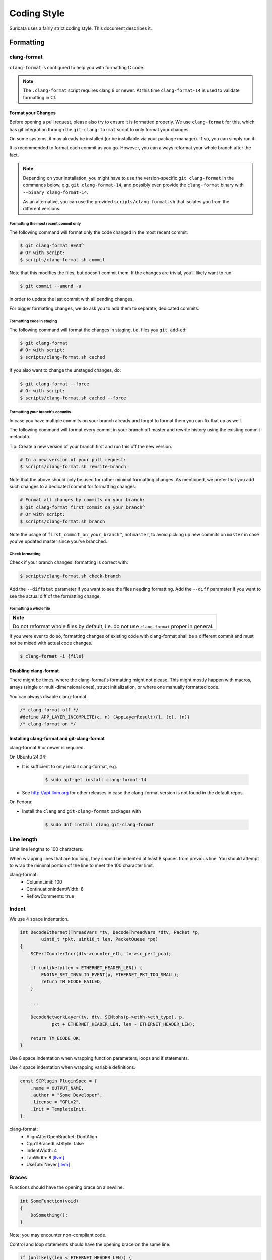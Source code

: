 .. _Coding Style:

Coding Style
############

Suricata uses a fairly strict coding style. This document describes it.

Formatting
**********

clang-format
============

``clang-format`` is configured to help you with formatting C code.

.. note::

    The ``.clang-format`` script requires clang 9 or newer. At this
    time ``clang-format-14`` is used to validate formatting in CI.

Format your Changes
-------------------

Before opening a pull request, please also try to ensure it is formatted
properly. We use ``clang-format`` for this, which has git integration through the
``git-clang-format`` script to only format your changes.

On some systems, it may already be installed (or be installable via your package
manager). If so, you can simply run it.

It is recommended to format each commit as you go. However, you can always
reformat your whole branch after the fact.

.. note::

    Depending on your installation, you might have to use the version-specific
    ``git clang-format`` in the commands below, e.g. ``git clang-format-14``,
    and possibly even provide the ``clang-format`` binary with
    ``--binary clang-format-14``.

    As an alternative, you can use the provided ``scripts/clang-format.sh``
    that isolates you from the different versions.

Formatting the most recent commit only
~~~~~~~~~~~~~~~~~~~~~~~~~~~~~~~~~~~~~~
The following command will format only the code changed in the most recent commit:

.. code-block:: bash

    $ git clang-format HEAD^
    # Or with script:
    $ scripts/clang-format.sh commit

Note that this modifies the files, but doesn't commit them. If the changes are
trivial, you’ll likely want to run

.. code-block:: bash

    $ git commit --amend -a

in order to update the last commit with all pending changes.

For bigger formatting changes, we do ask you to add them to separate, dedicated
commits.

Formatting code in staging
~~~~~~~~~~~~~~~~~~~~~~~~~~
The following command will format the changes in staging, i.e. files you
``git add``-ed:

.. code-block:: bash

    $ git clang-format
    # Or with script:
    $ scripts/clang-format.sh cached

If you also want to change the unstaged changes, do:

.. code-block:: bash

    $ git clang-format --force
    # Or with script:
    $ scripts/clang-format.sh cached --force

Formatting your branch's commits
~~~~~~~~~~~~~~~~~~~~~~~~~~~~~~~~
In case you have multiple commits on your branch already and forgot to
format them you can fix that up as well.

The following command will format every commit in your branch off master and
rewrite history using the existing commit metadata.

Tip: Create a new version of your branch first and run this off the new version.

.. code-block:: bash

    # In a new version of your pull request:
    $ scripts/clang-format.sh rewrite-branch

Note that the above should only be used for rather minimal formatting changes.
As mentioned, we prefer that you add such changes to a dedicated commit for
formatting changes:

.. code-block:: bash

    # Format all changes by commits on your branch:
    $ git clang-format first_commit_on_your_branch^
    # Or with script:
    $ scripts/clang-format.sh branch

Note the usage of ``first_commit_on_your_branch^``, not ``master``, to avoid picking up
new commits on ``master`` in case you've updated master since you've branched.

Check formatting
~~~~~~~~~~~~~~~~
Check if your branch changes' formatting is correct with:

.. code-block:: bash

    $ scripts/clang-format.sh check-branch

Add the ``--diffstat`` parameter if you want to see the files needing formatting.
Add the ``--diff`` parameter if you want to see the actual diff of the formatting
change.

Formatting a whole file
~~~~~~~~~~~~~~~~~~~~~~~

+--------------------------------------------------------------------+
| **Note**                                                           |
|                                                                    |
| Do not reformat whole files by default, i.e. do not use            |
| ``clang-format`` proper in general.                                |
+--------------------------------------------------------------------+

If you were ever to do so, formatting changes of existing code with clang-format
shall be a different commit and must not be mixed with actual code changes.

.. code-block:: bash

    $ clang-format -i {file}

Disabling clang-format
----------------------

There might be times, where the clang-format's formatting might not please.
This might mostly happen with macros, arrays (single or multi-dimensional ones),
struct initialization, or where one manually formatted code.

You can always disable clang-format.

.. code-block:: c

    /* clang-format off */
    #define APP_LAYER_INCOMPLETE(c, n) (AppLayerResult){1, (c), (n)}
    /* clang-format on */

Installing clang-format and git-clang-format
--------------------------------------------

clang-format 9 or newer is required.

On Ubuntu 24.04:

- It is sufficient to only install clang-format, e.g.

    .. code-block:: bash

        $ sudo apt-get install clang-format-14

- See http://apt.llvm.org for other releases in case the clang-format version
  is not found in the default repos.

On Fedora:

- Install the ``clang``  and ``git-clang-format`` packages with

    .. code-block:: bash

        $ sudo dnf install clang git-clang-format


Line length
===========

Limit line lengths to 100 characters.

When wrapping lines that are too long, they should be indented at least 8
spaces from previous line. You should attempt to wrap the minimal portion of
the line to meet the 100 character limit.

clang-format:
 - ColumnLimit: 100
 - ContinuationIndentWidth: 8
 - ReflowComments: true


Indent
======

We use 4 space indentation.

.. code-block:: c

    int DecodeEthernet(ThreadVars *tv, DecodeThreadVars *dtv, Packet *p,
            uint8_t *pkt, uint16_t len, PacketQueue *pq)
    {
        SCPerfCounterIncr(dtv->counter_eth, tv->sc_perf_pca);

        if (unlikely(len < ETHERNET_HEADER_LEN)) {
            ENGINE_SET_INVALID_EVENT(p, ETHERNET_PKT_TOO_SMALL);
            return TM_ECODE_FAILED;
        }

        ...

        DecodeNetworkLayer(tv, dtv, SCNtohs(p->ethh->eth_type), p,
                pkt + ETHERNET_HEADER_LEN, len - ETHERNET_HEADER_LEN);

        return TM_ECODE_OK;
    }

Use 8 space indentation when wrapping function parameters, loops and if statements.

Use 4 space indentation when wrapping variable definitions.

.. code-block:: c

    const SCPlugin PluginSpec = {
        .name = OUTPUT_NAME,
        .author = "Some Developer",
        .license = "GPLv2",
        .Init = TemplateInit,
    };


clang-format:
 - AlignAfterOpenBracket: DontAlign
 - Cpp11BracedListStyle: false
 - IndentWidth: 4
 - TabWidth: 8 [llvm]_
 - UseTab: Never [llvm]_

Braces
======

Functions should have the opening brace on a newline:

.. code-block:: c

    int SomeFunction(void)
    {
        DoSomething();
    }

Note: you may encounter non-compliant code.

Control and loop statements should have the opening brace on the same line:

.. code-block:: c

    if (unlikely(len < ETHERNET_HEADER_LEN)) {
        ENGINE_SET_INVALID_EVENT(p, ETHERNET_PKT_TOO_SMALL);
        return TM_ECODE_FAILED;
    }

    for (ascii_code = 0; ascii_code < 256; ascii_code++) {
        ctx->goto_table[ctx->state_count][ascii_code] = SC_AC_FAIL;
    }

    while (funcs != NULL) {
        temp = funcs;
        funcs = funcs->next;
        SCFree(temp);
    }

Opening and closing braces go on the same line as as the _else_ (also known as a "cuddled else").

.. code-block:: c

    if (this) {
        DoThis();
    } else {
        DoThat();
    }

Structs, unions and enums should have the opening brace on the same line:

.. code-block:: c

    union {
        TCPVars tcpvars;
        ICMPV4Vars icmpv4vars;
        ICMPV6Vars icmpv6vars;
    } l4vars;

    struct {
        uint8_t type;
        uint8_t code;
    } icmp_s;

    enum {
        DETECT_TAG_TYPE_SESSION,
        DETECT_TAG_TYPE_HOST,
        DETECT_TAG_TYPE_MAX
    };

clang-format:
 - BreakBeforeBraces: Custom [breakbeforebraces]_
 - BraceWrapping:

   - AfterClass:      true
   - AfterControlStatement: false
   - AfterEnum:       false
   - AfterFunction:   true
   - AfterStruct:     false
   - AfterUnion:      false
   - AfterExternBlock: true
   - BeforeElse:      false
   - IndentBraces:    false

Flow
****

Don't use conditions and statements on the same line. E.g.

.. code-block:: c

    if (a) b = a; // <- wrong

    if (a)
        b = a; // <- right

    for (int i = 0; i < 32; ++i) f(i); // <- wrong

    for (int i = 0; i < 32; ++i)
        f(i); // <- right

Don't put short or empty functions and structs on one line.

.. code-block:: c

    void empty_function(void)
    {
    }

    int short_function(void)
    {
        return 1;
    }

Don't use unnecessary branching. E.g.:

.. code-block:: c

    if (error) {
        goto error;
    } else {
        a = b;
    }


Can be written as:

.. code-block:: c

    if (error) {
        goto error;
    }
    a = b;

clang-format:
 - AllowShortBlocksOnASingleLine: false [llvm]_
 - AllowShortBlocksOnASingleLine: Never [llvm]_ (breaking change in clang 10!) [clang10]_
 - AllowShortEnumsOnASingleLine: false [clang11]_
 - AllowShortFunctionsOnASingleLine: None
 - AllowShortIfStatementsOnASingleLine: Never [llvm]_
 - AllowShortLoopsOnASingleLine: false [llvm]_
 - BreakBeforeBraces: Custom [breakbeforebraces]_
 - BraceWrapping:

   - SplitEmptyFunction: true
   - SplitEmptyRecord: true

Alignment
*********

Pointers
========
Pointers shall be right aligned.

.. code-block:: c

    void *ptr;
    void f(int *a, const char *b);
    void (*foo)(int *);

clang-format:
 - PointerAlignment: Right
 - DerivePointerAlignment: false

Declarations and Comments
=========================
Trailing comments should be aligned for consecutive lines.

.. code-block:: c

    struct bla {
        int a;       /* comment */
        unsigned bb; /* comment */
        int *ccc;    /* comment */
    };

    void alignment()
    {
        // multiple consecutive vars
        int a = 13;           /* comment */
        int32_t abc = 1312;   /* comment */
        int abcdefghikl = 13; /* comment */
    }

clang-format:
 - AlignConsecutiveAssignments: false
 - AlignConsecutiveDeclarations: false
 - AlignTrailingComments: true

Functions
*********

parameter names
===============

TODO

Function names
==============

Function names are SCNamedLikeThis(). All non-static functions should
be prefixed with `SC`.

.. code-block:: c

    static SCConfNode *SCConfGetNodeOrCreate(char *name, int final)

static vs non-static
====================

Functions should be declared static whenever possible.

inline
======

The inlining of functions should be used only in critical paths.

Variables
*********

Names
=====

A variable is ``named_like_this`` in all lowercase.

.. code-block:: c

    SCConfNode *parent_node = root;

Generally, use descriptive variable names.

In loop vars, make sure ``i`` is a signed int type.

Scope
=====

TODO

Macros
******

Macro names are ALL_CAPS_WITH_UNDERSCORES.
Enclose parameters in parens on each usage inside the macro.

Align macro values on consecutive lines.

.. code-block:: c

    #define ACTION_ALERT       0x01
    #define ACTION_DROP        0x02
    #define ACTION_REJECT      0x04
    #define ACTION_REJECT_DST  0x08
    #define ACTION_REJECT_BOTH 0x10
    #define ACTION_PASS        0x20

Align escape for multi-line macros right-most at ColumnLimit.

.. code-block:: c

    #define MULTILINE_DEF(a, b)                                              \
        if ((a) > 2) {                                                       \
            auto temp = (b) / 2;                                             \
            (b) += 10;                                                       \
            someFunctionCall((a), (b));                                      \
        }

clang-format:
 - AlignConsecutiveMacros: true [clang9]_
 - AlignEscapedNewlines: Right

Comments
********

Function comments
=================

We use Doxygen, functions are documented using Doxygen notation:

.. code-block:: c

    /**
     * \brief Helper function to get a node, creating it if it does not
     * exist.
     *
     * This function exits on memory failure as creating configuration
     * nodes is usually part of application initialization.
     *
     * \param name The name of the configuration node to get.
     * \param final Flag to set created nodes as final or not.
     *
     * \retval The existing configuration node if it exists, or a newly
     * created node for the provided name. On error, NULL will be returned.
     */
    static SCConfNode *SCConfGetNodeOrCreate(char *name, int final)

General comments
================

We use ``/* foobar */`` style and try to avoid ``//`` style.

File names
**********

File names are all lowercase and have a .c. .h  or .rs (Rust) extension.

Most files have a _subsystem_ prefix, e.g. ``detect-dsize.c, util-ip.c``

Some cases have a multi-layer prefix, e.g. ``util-mpm-ac.c``

Enums
*****

Use a common prefix for all enum values. Value names are ALL_CAPS_WITH_UNDERSCORES.

Put each enum values on a separate line.
Tip: Add a trailing comma to the last element to force "one-value-per-line"
formatting in clang-format.

Enums exposed in a header file should be prefixed with ``SC_``.

.. code-block:: c

    enum { VALUE_ONE, VALUE_TWO };  // <- wrong

    // right
    enum {
        VALUE_ONE,
        VALUE_TWO, // <- force one-value-per-line
    };

clang-format:
 - AllowShortEnumsOnASingleLine: false [clang11]_

Structures and typedefs
***********************

Structures and typedefs use ``TitleCase`` naming. When exposed in a
header file they must be prefixed with ``SC``.

For example:

.. code-block:: rust

   typedef struct SCPlugin_ {
   } SCPlugin;

switch statements
*****************

Switch statements are indented like in the following example, so the 'case' is indented from the switch:

.. code-block:: c

    switch (ntohs(p->ethh->eth_type)) {
        case ETHERNET_TYPE_IP:
            DecodeIPV4(tv, dtv, p, pkt + ETHERNET_HEADER_LEN,
                       len - ETHERNET_HEADER_LEN, pq);
            break;

Fall through cases will be commented with ``/* fall through */``. E.g.:

.. code-block:: c

        switch (suri->run_mode) {
            case RUNMODE_PCAP_DEV:
            case RUNMODE_AFP_DEV:
            case RUNMODE_PFRING:
                /* find payload for interface and use it */
                default_packet_size = GetIfaceMaxPacketSize(suri->pcap_dev);
                if (default_packet_size)
                    break;
                /* fall through */
            default:
                default_packet_size = DEFAULT_PACKET_SIZE;


Do not put short case labels on one line.
Put opening brace on same line as case statement.

.. code-block:: c

    switch (a) {
        case 13: {
            int a = bla();
            break;
        }
        case 15:
            blu();
            break;
        default:
            gugus();
    }


clang-format:
 - IndentCaseLabels: true
 - IndentCaseBlocks: false [clang11]_
 - AllowShortCaseLabelsOnASingleLine: false [llvm]_
 - BreakBeforeBraces: Custom [breakbeforebraces]_
 - BraceWrapping:

   - AfterCaseLabel:  false (default)

const
*****

TODO

goto
****

Goto statements should be used with care. Generally, we use it primarily for error handling. E.g.:

.. code-block:: c

    static DetectFileextData *DetectFileextParse (char *str)
    {
        DetectFileextData *fileext = NULL;

        fileext = SCMalloc(sizeof(DetectFileextData));
        if (unlikely(fileext == NULL))
            goto error;

        memset(fileext, 0x00, sizeof(DetectFileextData));

        if (DetectContentDataParse("fileext", str, &fileext->ext, &fileext->len, &fileext->flags) == -1) {
            goto error;
        }

        return fileext;

    error:
        if (fileext != NULL)
            DetectFileextFree(fileext);
        return NULL;
    }

Put goto labels at brace level.

.. code-block:: c

    int goto_style_nested()
    {
        if (foo()) {
        label1:
            bar();
        }

    label2:
        return 1;
    }

clang-format:
 - IndentGotoLabels: true (default) [clang10]_

Includes
********

A .c file shall include it's own header first, or immediately after
``suricata-common.h``.

clang-format:
 - SortIncludes: false

Unittests
*********

When writing unittests that use a data array containing a protocol message, please put an explanatory comment that contain the readable content of the message

So instead of:

.. code-block:: c

    int SMTPProcessDataChunkTest02(void)
    {
        char mimemsg[] = {0x4D, 0x49, 0x4D, 0x45, 0x2D, 0x56, 0x65, 0x72,

you should have something like:

.. code-block:: c

    int SMTPParserTest14(void)
    {
        /* 220 mx.google.com ESMTP d15sm986283wfl.6<CR><LF> */
        static uint8_t welcome_reply[] = { 0x32, 0x32, 0x30, 0x20,

Banned functions
****************

+------------+---------------+-----------+
| function   | replacement   | reason    |
+============+===============+===========+
| strtok     | strtok_r      |           |
+------------+---------------+-----------+
| sprintf    | snprintf      | unsafe    |
+------------+---------------+-----------+
| strcat     | strlcat       | unsafe    |
+------------+---------------+-----------+
| strcpy     | strlcpy       | unsafe    |
+------------+---------------+-----------+
| strncpy    | strlcat       |           |
+------------+---------------+-----------+
| strncat    | strlcpy       |           |
+------------+---------------+-----------+
| strndup    |               |OS specific|
+------------+---------------+-----------+
| strchrnul  |               |           |
+------------+---------------+-----------+
| rand       |               |           |
+------------+---------------+-----------+
| rand_r     |               |           |
+------------+---------------+-----------+
| index      |               |           |
+------------+---------------+-----------+
| rindex     |               |           |
+------------+---------------+-----------+
| bzero      |  memset       |           |
+------------+---------------+-----------+

Also, check the existing code. If yours is wildly different, it's wrong.
Example: https://github.com/oisf/suricata/blob/master/src/decode-ethernet.c

Rust
****

Pure Rust Code
==============

Rust functions should follow normal Rust style where appropriate, for
example:

.. code-block:: rust

   pub fn try_new_array() -> Result<()> {
       Ok(())
   }

New Rust code should be formatted with ``rustfmt`` or ``cargo
fmt``. If reformatting an existing file, format and commit before
making any changes. Such reformatting may be rejected in a PR based on
a variety of factors.

FFI
===

Rust code that is exposed to C should follow our C code style with
respect to naming. This applies to all functions marked as
``#[no_mangle]``. For example:

.. code-block:: rust

   #[no_mangle]
   pub extern "C" SCJbNewArray() -> *mut JsonBuilder {
   }

.. rubric:: Footnotes

.. [llvm] Default LLVM clang-format Style
.. [clang9] Requires clang 9
.. [clang10] Requires clang 10
.. [clang11] Requires clang 11
.. [breakbeforebraces] BreakBeforeBraces: Mozilla is closest, but does not split empty functions/structs
